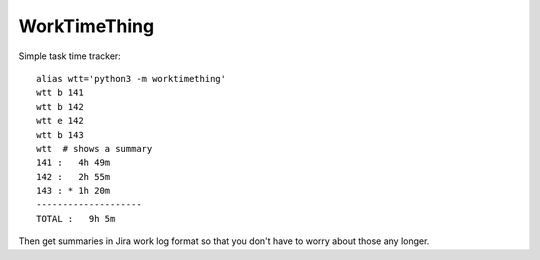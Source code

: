WorkTimeThing
========

Simple task time tracker::

    alias wtt='python3 -m worktimething'
    wtt b 141
    wtt b 142
    wtt e 142
    wtt b 143
    wtt  # shows a summary
    141 :   4h 49m
    142 :   2h 55m
    143 : * 1h 20m
    --------------------
    TOTAL :   9h 5m


Then get summaries in Jira work log format so that you don't have to worry about those any longer.
